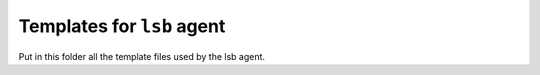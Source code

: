 Templates for ``lsb`` agent
===========================

Put in this folder all the template files used by the lsb
agent.
